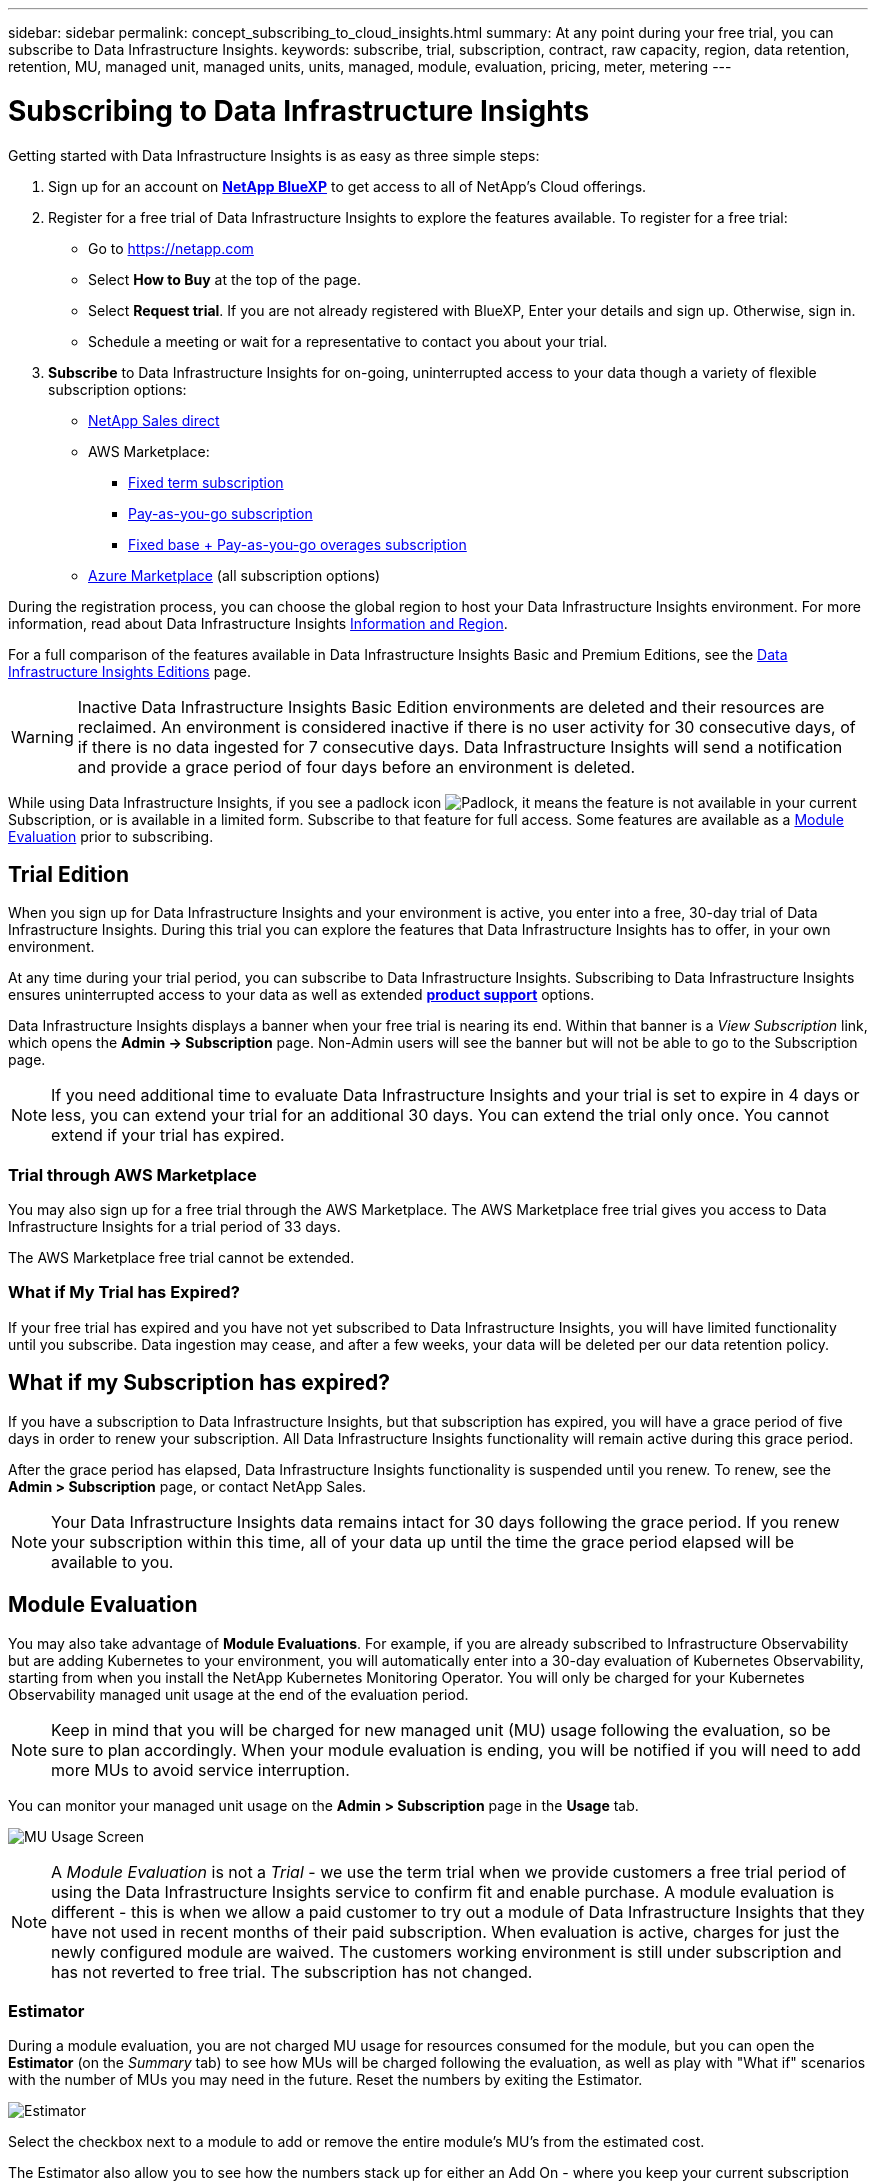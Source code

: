 ---
sidebar: sidebar
permalink: concept_subscribing_to_cloud_insights.html
summary: At any point during your free trial, you can subscribe to Data Infrastructure Insights.
keywords: subscribe, trial, subscription, contract, raw capacity, region, data retention, retention, MU, managed unit, managed units, units, managed, module, evaluation, pricing, meter, metering
---

= Subscribing to Data Infrastructure Insights
:hardbreaks:

:nofooter:
:icons: font
:linkattrs:
:imagesdir: ./media/

[.lead]
Getting started with Data Infrastructure Insights is as easy as three simple steps:

. Sign up for an account on link:https://bluexp.netapp.com//[*NetApp BlueXP*] to get access to all of NetApp's Cloud offerings.
. Register for a free trial of Data Infrastructure Insights to explore the features available. To register for a free trial:
** Go to https://netapp.com
** Select *How to Buy* at the top of the page.
** Select *Request trial*. If you are not already registered with BlueXP, Enter your details and sign up. Otherwise, sign in.
** Schedule a meeting or wait for a representative to contact you about your trial.


. *Subscribe* to Data Infrastructure Insights for on-going, uninterrupted access to your data though a variety of flexible subscription options:

** link:https://bluexp.netapp.com/contact-cds[NetApp Sales direct]
** AWS Marketplace:
*** link:https://aws.amazon.com/marketplace/pp/prodview-axhuy7muvzfx2[Fixed term subscription]
*** link:https://aws.amazon.com/marketplace/pp/prodview-rn4qwencpjpge[Pay-as-you-go subscription]
*** link:https://aws.amazon.com/marketplace/pp/prodview-nku57vjsqdwzu[Fixed base + Pay-as-you-go overages subscription]
** link:https://azuremarketplace.microsoft.com/en-us/marketplace/apps/netapp.dii_premium[Azure Marketplace] (all subscription options)


During the registration process, you can choose the global region to host your Data Infrastructure Insights environment. For more information, read about Data Infrastructure Insights link:security_information_and_region.html[Information and Region].


For a full comparison of the features available in Data Infrastructure Insights Basic and Premium Editions, see the link:https://www.netapp.com/cloud-services/cloud-insights/editions-pricing[Data Infrastructure Insights Editions] page.


WARNING: Inactive Data Infrastructure Insights Basic Edition environments are deleted and their resources are reclaimed. An environment is considered inactive if there is no user activity for 30 consecutive days, of if there is no data ingested for 7 consecutive days. Data Infrastructure Insights will send a notification and provide a grace period of four days before an environment is deleted.


While using Data Infrastructure Insights, if you see a padlock icon image:padlock.png[Padlock], it means the feature is not available in your current Subscription, or is available in a limited form. Subscribe to that feature for full access. Some features are available as a <<module-evaluation, Module Evaluation>> prior to subscribing.


== Trial Edition
When you sign up for Data Infrastructure Insights and your environment is active, you enter into a free, 30-day trial of Data Infrastructure Insights. During this trial you can explore the features that Data Infrastructure Insights has to offer, in your own environment.   

At any time during your trial period, you can subscribe to Data Infrastructure Insights. Subscribing to Data Infrastructure Insights ensures uninterrupted access to your data as well as extended link:https://docs.netapp.com/us-en/cloudinsights/concept_requesting_support.html[*product support*] options. 

Data Infrastructure Insights displays a banner when your free trial is nearing its end. Within that banner is a _View Subscription_ link, which opens the *Admin -> Subscription* page. Non-Admin users will see the banner but will not be able to go to the Subscription page.

NOTE: If you need additional time to evaluate Data Infrastructure Insights and your trial is set to expire in 4 days or less, you can extend your trial for an additional 30 days. You can extend the trial only once. You cannot extend if your trial has expired.


=== Trial through AWS Marketplace

You may also sign up for a free trial through the AWS Marketplace. The AWS Marketplace free trial gives you access to Data Infrastructure Insights for a trial period of 33 days. 


The AWS Marketplace free trial cannot be extended. 


=== What if My Trial has Expired?

If your free trial has expired and you have not yet subscribed to Data Infrastructure Insights, you will have limited functionality until you subscribe. Data ingestion may cease, and after a few weeks, your data will be deleted per our data retention policy.



== What if my *Subscription* has expired?

If you have a subscription to Data Infrastructure Insights, but that subscription has expired, you will have a grace period of five days in order to renew your subscription. All Data Infrastructure Insights functionality will remain active during this grace period.

After the grace period has elapsed, Data Infrastructure Insights functionality is suspended until you renew. To renew, see the *Admin > Subscription* page, or contact NetApp Sales.

NOTE: Your Data Infrastructure Insights data remains intact for 30 days following the grace period. If you renew your subscription within this time, all of your data up until the time the grace period elapsed will be available to you.


== Module Evaluation

You may also take advantage of *Module Evaluations*. For example, if you are already subscribed to Infrastructure Observability but are adding Kubernetes to your environment, you will automatically enter into a 30-day evaluation of Kubernetes Observability, starting from when you install the NetApp Kubernetes Monitoring Operator. You will only be charged for your Kubernetes Observability managed unit usage at the end of the evaluation period.

NOTE: Keep in mind that you will be charged for new managed unit (MU) usage following the evaluation, so be sure to plan accordingly. When your module evaluation is ending, you will be notified if you will need to add more MUs to avoid service interruption.

You can monitor your managed unit usage on the *Admin > Subscription* page in the *Usage* tab.

image:Module_Trials_UsageTab.png[MU Usage Screen]

NOTE: A _Module Evaluation_ is not a _Trial_ - we use the term trial when we provide customers a free trial period of using the Data Infrastructure Insights service to confirm fit and enable purchase. A module evaluation is different - this is when we allow a paid customer to try out a module of Data Infrastructure Insights that they have not used in recent months of their paid subscription. When evaluation is active, charges for just the newly configured module are waived. The customers working environment is still under subscription and has not reverted to free trial. The subscription has not changed. 


=== Estimator

During a module evaluation, you are not charged MU usage for resources consumed for the module, but you can open the *Estimator* (on the _Summary_ tab) to see how MUs will be charged following the evaluation, as well as play with "What if" scenarios with the number of MUs you may need in the future. Reset the numbers by exiting the Estimator.

image:Module_Trials_Estimator.png[Estimator]

Select the checkbox next to a module to add or remove the entire module's MU's from the estimated cost.

The Estimator also allow you to see how the numbers stack up for either an Add On - where you keep your current subscription term and increase the number of managed units licensed - or a Renew option for a the renewal subscription you would purchase when your current subscription term ends.

Note that customers are only eligible for a module evaluation once per subscription. 


== Subscription Options

To subscribe, go to *Admin -> Subscription*. In addition to the *Subscribe* buttons, you will be able to see your installed data collectors and calculate your estimated metering. For a typical environment, you can click the self-serve AWS Marketplace button. If your environment includes or is expected to include 1,000 or more Managed Units, you are eligible for Volume Pricing. 


=== Observability Metering
[#pricing]


Data Infrastructure Insights Observability is metered in one of two ways:

* Capacity Metering
* Managed Unit Metering (Legacy)

Your subscription will be metered by one of these methods, depending on whether you have an existing subscription, or are launching a new subscription.


==== Capacity Metering
[#effective-entitlement]
[#weighted-capacity]

Data Infrastructure Insights Observability meters usage according to the tier of storages on your tenant. You may have storages that fall into one or more of these categories:

* Primary Raw 
* Object Raw
* Cloud Consumed

Each tier is metered at a different rate, with the whole calculated together to give you a weighted entitlement. The formula for calculating weighted usage is as follows:

 Weighted Capacity = Raw TiB + (0.1 x Object Tier Raw TiB) + (0.25 x Cloud Tier Provisioned TiB)

To facilitate this, DII calculates a single *weighted entitlement* number based on _subscribed_ quantities; it then calculates that same number based on _discovered_ storage and only declares breach if the discovered capacity is greater than the weighted entitlement. This gives you flexibility to monitor quantities that vary from the subscribed amounts for each tier, which DII allows as long as total discovered storage is within the subscribed weighted entitlement. 


==== Managed Unit Metering (Legacy)

Data Infrastructure Insights Infrastructure Observability and Kubernetes Observability meter usage per *Managed Unit*. Usage of your Managed Units is calculated based on the number of *hosts or virtual machines* and amount of *unformatted capacity* being managed in your infrastructure environment. 

* 1 Managed Unit = 2 hosts (any virtual or physical machine)
* 1 Managed Unit = 4 TiB of unformatted capacity of physical or virtual disks
* 1 Managed Unit = 40 TiB of unformatted capacity of select secondary storage: AWS S3, Cohesity SmartFiles, Dell EMC Data Domain, Dell EMC ECS, Hitachi Content Platform, IBM Cleversafe, NetApp StorageGRID, Rubrik.
* 1 Managed Unit = 4 vCPUs of Kuberentes. 
** 1 Managed Unit K8s Adjustment = 2 Nodes or Hosts also monitored by infrastructure.


=== Workload Security Metering

Workload Security is metered by Cluster using the same approach as Observability metering.

You can view your Workload Security usage in the *Admin > Subscription* page on the *Workload Security* tab.

image:ws_metering_example_page.png["Admin > Subscription > Workload Security tab showing high-end, mid-range, and entry-level node counts"]

NOTE: Existing Workload Security subscriptions have their MU usage adjusted so that node usage does not consume managed units. Data Infrastructure Insights meters usage to ensure compliance with licensed usage.



== How Do I Subscribe?

If your Managed Unit count is less than 1,000, you can subscribe via NetApp Sales, or <<self-subscribe-through-aws-marketplace,self-subscribe>> via AWS Marketplace.


=== Subscribe through NetApp Sales direct


If your expected Managed Unit count is 1,000 or greater, click on the link:https://www.netapp.com/forms/cloud-insights-contact-us[*Contact Sales*] button to subscribe though the NetApp Sales Team. 


You must provide your Data Infrastructure Insights *Serial Number* to your NetApp sales representative so that your paid subscription can be applied to your Data Infrastructure Insights environment. The Serial Number uniquely identifies your Data Infrastructure Insights trial environment and can be found on the *Admin > Subscription* page.


=== Self-Subscribe through AWS Marketplace

NOTE: You must be an Account Owner or Administrator in order to apply an AWS Marketplace subscription to your existing Data Infrastructure Insights trial account. Additionally, you must have an Amazon Web Services (AWS) account.  

Clicking on the Amazon Marketplace link opens the AWS https://aws.amazon.com/marketplace/pp/prodview-pbc3h2mkgaqxe[Data Infrastructure Insights] subscription page, where you can complete your subscription. Note that values you entered in the calculator are not populated in the AWS subscription page; you will need to enter the total Managed Units count on this page.

After you have entered the total Managed Units count and chosen either 12-month or 36-month subscription term, click on *Set Up Your Account* to finish the subscription process.

Once the AWS subscription process is complete, you will be taken back to your Data Infrastructure Insights environment. Or, if the environment is no longer active (for example, you have logged out), you will be taken to the NetAPp BlueXP sign-in page. When you sign in to Data Infrastructure Insights again, your subscription will be active. 

NOTE: After clicking on *Set Up Your account* on the AWS Marketplace page, you must complete the AWS subscription process within one hour. If you do not complete it within one hour, you will need to click on *Set Up Your Account* again to complete the process.

If there is a problem and the subscription process fails to complete correctly, you will still see the "Trial Version" banner when you log into your environment. In this event, you can go to *Admin > Subscription* and repeat the subscription process.



== View Your Subscription Status

Once your subscription is active, you can view your subscription status and Managed Unit usage from the *Admin > Subscription* page.

//image:Subscription_Summary.png[Subscription Status ] 
//image:Subscription_Status_Usage.png[Viewing your subscription ststus]

The Subscription *Summary* tab displays things like the following:

* Current Edition 
* Subscription Serial Number
* Current MU entitlement

The *Usage* tab shows you your current MU usage and how that usage breaks down by data collector.

image:SubscriptionUsageByModule.png[MU usage by module]


The *History* tab gives you insight into your MU usage over the past 7 to 90 days. Hovering over a column in the chart gives you a breakdown by module (i.e. Observability, Kubernetes).

image:Subscription_Usage_History.png[MU Usage History]


== View your Usage Management

The Usage Management tab shows an overview of Managed Unit usage, as well as tabs breaking down Managed Unit consumption by collector or Kubernetes Cluster.

NOTE: The Unformatted Capacity Managed Unit count reflects a sum of the total raw capacity in the environment and is rounded up to the nearest Managed Unit. 


NOTE: The sum of Managed Units may differ slightly from the Data Collectors count in the summary section. This is because Managed Unit counts are rounded up to the nearest Managed Unit. The sum of these numbers in the Data Collectors list may be slightly higher than the total Managed Units in the status section. The summary section reflects your actual Managed Unit count for your subscription.

In the event that your usage is nearing or exceeding your subscribed amount, you can reduce usage by deleting data collectors or stopping monitoring of Kubernetes Clusters. Delete an item in this list by clicking on the "three dots" menu and selecting _Delete_.


=== What Happens if I Exceed My Subscribed Usage?

Warnings are displayed when your Managed Unit usage exceeds 80%, 90%, and 100% of your total subscribed amount:

[cols=2*a,2*a]
|===
|*When usage exceeds:* | *This happens / Recommended action:*

|*80%* | An informational banner is displayed. No action is necessary.
| *90%* | A warning banner is displayed. You may want to increase your subscribed Managed Unit count.
| *100%*| An error banner is displayed until you do one of the following:

* Remove Data Collectors so that your Managed Unit usage is at or below your subscribed amount
* Modify your subscription to increase the subscribed Managed Unit count
|===

== Subscribe Directly and Skip the Trial

You can also subscribe to Data Infrastructure Insights directly from the https://aws.amazon.com/marketplace/pp/prodview-pbc3h2mkgaqxe[AWS Marketplace], without first creating a trial environment. Once your subscription is complete and your environment is set up, you will immediately be subscribed.

== Adding an Entitlement ID

If you own a valid NetApp product that is bundled with Data Infrastructure Insights, you can add that product serial number to your existing Data Infrastructure Insights subscription. For example, if you have purchased NetApp Astra Control Center, the Astra Control Center license serial number can be used to identify the subscription in Data Infrastructure Insights. Data Infrastructure Insights refers to this an _Entitlement ID_.

To add an entitlement ID to your Data Infrastructure Insights subscription, on the *Admin > Subscription* page, click _+Entitlement ID_.

image:Subscription_AddEntitlementID.png[Add an entitlement ID to your subscription]


